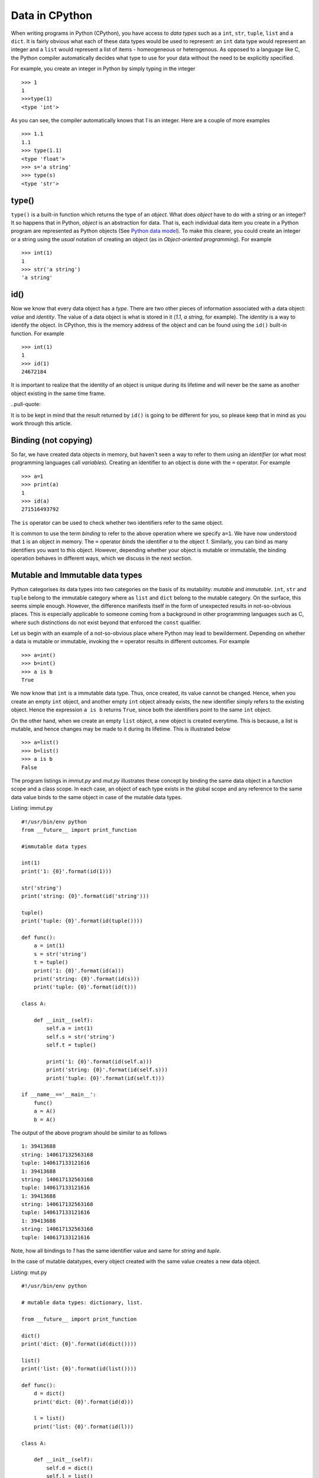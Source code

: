 Data in CPython
---------------

When writing programs in Python (CPython), you have access to `data
types` such as a ``int``, ``str``, ``tuple``, ``list`` and a
``dict``. It is fairly obvious what each of these data types would
be used to represent: an ``int`` data type would represent an integer
and a ``list`` would represent a list of items - homeogeneous or
heterogenous. As opposed to a language like C, the Python compiler
automatically decides what type to use for your data without the need
to be explicitly specified.

For example, you create an integer in Python by simply typing in the
integer ::

    >>> 1
    1
    >>>type(1)
    <type 'int'>

As you can see, the compiler automatically knows that `1` is an
integer. Here are a couple of more examples ::

    >>> 1.1
    1.1
    >>> type(1.1)
    <type 'float'>
    >>> s='a string'
    >>> type(s)
    <type 'str'>

type()
======

``type()`` is a built-in function which returns the type of an
`object`. What does `object` have to do with a string or an integer? It so
happens that in Python, `object` is an abstraction for data. That
is, each individual data item you create in a Python program are
represented as Python objects (See `Python data model`_). To make this
clearer, you could create an integer or a string using the `usual`
notation of creating an object (as in `Object-oriented programming`). For example ::

    >>> int(1)
    1
    >>> str('a string')
    'a string'

id()
====

Now we know that every data object has a `type`. There are two other
pieces of information associated with a data object: `value` and
`identity`. The value of a data object is what is stored in it (`1.1`,
`a string`, for example). The `identity` is a way to identify the
object. In CPython, this is the memory address of the object and can
be found using the ``id()`` built-in function. For example ::

    >>> int(1)
    1
    >>> id(1)
    24672184

It is important to realize that the identity of an object is unique
during its lifetime and will never be the same as another object
existing in the same time frame.

..pull-quote::

It is to be kept in mind that the result returned by ``id()`` is going
to be different for you, so please keep that in mind as you work
through this article.

Binding (not copying)
=====================

So far, we have created data objects in memory, but haven't seen a way
to refer to them using an `identifier` (or what most programming
languages call `variables`). Creating an identifier to an object is
done with the ``=`` operator. For example ::

    >>> a=1
    >>> print(a)
    1
    >>> id(a)
    271516493792

The ``is`` operator can be used to check whether two identifiers refer
to the same object.

It is common to use the term `binding` to refer to the above operation
where we specify ``a=1``. We have now understood that ``1`` is an
object in memory. The ``=`` operator `binds` the identifier `a` to the
object `1`. Similarly, you can bind as many identifiers you want to
this object. However, depending whether your object is mutable or
immutable, the binding operation behaves in different ways, which we
discuss in the next section.

Mutable and Immutable data types
================================

Python categorises its data types into two categories on the basis of
its mutability: `mutable` and `immutable`. ``int``, ``str`` and
``tuple`` belong to the immutable category where as ``list`` and
``dict`` belong to the mutable category. On the surface, this seems
simple enough. However, the difference manifests itself
in the form of unexpected results in not-so-obvious places. This is especially
applicable to someone coming from a background in other programming
languages such as C, where such distinctions do not exist beyond that
enforced the ``const`` qualifier. 

Let us begin with an example of a not-so-obvious place where Python
may lead to bewilderment. Depending on whether a data is mutable or
immutable, invoking the ``=`` operator results in different
outcomes. For example ::

    >>> a=int()
    >>> b=int()
    >>> a is b
    True

We now know that ``int`` is a immutable data type. Thus, once created,
its value cannot be changed. Hence, when you
create an empty ``int`` object, and another empty ``int`` object
already exists, the new identifier simply refers to the existing
object. Hence the expression ``a is b`` returns ``True``, since both
the identifiers point to the same ``int`` object.

On the other hand, when we create an empty ``list`` object, a new
object is created everytime. This is because, a list is mutable, and
hence changes may be made to it during its lifetime. This is
illustrated below ::

    >>> a=list()
    >>> b=list()
    >>> a is b
    False

The program listings in `immut.py` and `mut.py` illustrates these
concept by binding the same data object in a function scope and a
class scope. In each case, an object of each type exists in the global
scope and any reference to the same data value binds to the same
object in case of the mutable data types. 

Listing: immut.py ::

    #!/usr/bin/env python
    from __future__ import print_function

    #immutable data types

    int(1)
    print('1: {0}'.format(id(1)))

    str('string')
    print('string: {0}'.format(id('string')))

    tuple()
    print('tuple: {0}'.format(id(tuple())))

    def func():
        a = int(1)
        s = str('string')
	t = tuple()
	print('1: {0}'.format(id(a)))
	print('string: {0}'.format(id(s)))
	print('tuple: {0}'.format(id(t)))

    class A:

        def __init__(self):
            self.a = int(1)
	    self.s = str('string')
            self.t = tuple()

            print('1: {0}'.format(id(self.a)))
            print('string: {0}'.format(id(self.s)))
            print('tuple: {0}'.format(id(self.t)))

    if __name__=='__main__':
        func()
    	a = A()
    	b = A()


The output of the above program should be similar to as follows ::

    1: 39413688
    string: 140617132563168
    tuple: 140617133121616
    1: 39413688
    string: 140617132563168
    tuple: 140617133121616
    1: 39413688
    string: 140617132563168
    tuple: 140617133121616
    1: 39413688
    string: 140617132563168
    tuple: 140617133121616

Note, how all bindings to `1` has the same identifier value and same 
for `string` and `tuple`.

In the case of mutable datatypes, every object created with the same value creates a new data
object.

Listing: mut.py ::

    #!/usr/bin/env python

    # mutable data types: dictionary, list.

    from __future__ import print_function

    dict()
    print('dict: {0}'.format(id(dict())))

    list()
    print('list: {0}'.format(id(list())))

    def func():
        d = dict()
	print('dict: {0}'.format(id(d)))
    
        l = list()
	print('list: {0}'.format(id(l)))

    class A:

        def __init__(self):
            self.d = dict()
	    self.l = list()
	    print('dict: {0}'.format(id(self.d)))
	    print('list: {0}'.format(id(self.l)))
    
    if __name__=='__main__':

        func()
	a = A()
	b = A()


On executing the above program, you will see output similar to as
follows ::


    dict: 29207184
    list: 139914951589968
    dict: 29214192
    list: 139914951590616
    dict: 29214944
    list: 139914951590760
    dict: 29216672
    list: 139914951590904

As we would expect, everytime a new ``list`` or ``dict`` object is
created, a new object in memory is created and the specified binding
established.

Function parameters
===================

The mutability of data becomes an issue to programmers who have been
exposed to function calling methods, popularly known as `call by value` and `call by
reference`. Well, Python's parameter passing belong to neither
category. It suffices to say that in Python, bindings to the actual
objects are passed by the calling code to the called
function. Depending on the nature of the data object that these
bindings are bound to, any change to their values is either propagated
to the calling code or limited to the called function.

The code listing `pass_around.py` illustrates the differences in
behavior of a string (immutable) and a list and a dictionary
(mutable).

Listing: pass_around.py ::

    #!/usr/bin/env python

    """ Passing around mutable and immutable data objects
    """

    from __future__ import print_function

    def func(alist, astr, adict):

        print('In func() before modification')

    	print('{0} : {1}'.format(astr,id(astr)))
    	print('{0} : {1}'.format(alist,id(alist)))
    	print('{0} : {1}'.format(adict,id(adict)))
    	print()

	alist.append('func')
	astr = 'b string'
	adict = dict([('python','guido')])

    	print('In func() after modification')

    	print('{0} : {1}'.format(astr,id(astr)))
    	print('{0} : {1}'.format(alist,id(alist)))
    	print('{0} : {1}'.format(adict,id(adict)))
    	print()


    if __name__ == '__main__':
        l = [1,3,4]
	d = {}
    	s = 'a string'

    	print('Before func()')

    	print('{0} : {1}'.format(s,id(s)))
    	print('{0} : {1}'.format(l,id(l)))
    	print('{0} : {1}'.format(d,id(d)))

    	print()

	func(l,s,d)

    	print('After func()')

    	print('{0} : {1}'.format(s,id(l)))
    	print('{0} : {1}'.format(l,id(l)))
	print('{0} : {1}'.format(d,id(d)))
	print()


When you run the above program, you will see four "sets" of outputs:
`Before func()`, `In func() before modification`,  `In func() after
modification` and `After func()`. Let us first concentrate on the
first two sets of (sample) output ::

    Before func()
    a string : 140310113870784
    [1, 3, 4] : 140310113732800
    {} : 32276144

    In func() before modification
    a string : 140310113870784
    [1, 3, 4] : 140310113732800
    {} : 32276144


This is a confirmation that the bindings to the actual objects have
been passed to ``func()``.

Next, we make changes to all the three data objects. We `rebind` the
identifier ``astr`` to a new string (which effectively creates a new
string object), append an item to ``alist`` and rebind ``adict`` to a
new dictionary (which also creates a new dictionary object). This is
illustrated in the output of the next set ::

    In func() after modification
    b string : 140310113870448
    [1, 3, 4, 'func'] : 140310113732800
    {'python': 'guido'} : 32245584

As you can see, the identifiers of the string and the dictionary are
now different - as expected. The identifier of the list remains the
same, even though a new item is now present in the list.

The final set of output shows the values of the three objects after
returning from ``func()`` ::

    After func()
    a string : 140310113732800
    [1, 3, 4, 'func'] : 140310113732800
    {} : 32276144

As you can see, the changes to the string and the dictionary haven't
been propagated back, whereas the list now contains the item that was
added in ``func()``. Couple of points to note here:

- For immutable data types, modification to the value is not possible
  by definition. If you want change to be propagated back, return the
  new value from the function (as we see later).

- In the called function, any changes to mutable data types will
  propagate back to the calling function, such as we saw with the
  ``list`` above. In the case of the dictionary, we did not `change`
  ``adict``, but we `rebound` it to a new dictionary. Hence, the
  change was not propagated back.

In the rest of this article, I will discuss a few recipes related to
working with passing data objects to functions and propagating the
changes back to the calling code.

Recipes
=======

In the first recipe, we want that the changes made to the mutable data
object should be propagated back. As you can guess, this is simple and
the `default` behavior.

Listing: mod_mut_parameter.py ::

    #!/usr/bin/env python

    """ Passing mutable data objects
    and returning a modified version.
    """

    from __future__ import print_function

    def func(alist):

        print('In func() before modification')
	print('{0} : {1}'.format(alist,id(alist)))
	print()

	astr = alist.append('new item')

    	print('In func() after modification')
    	print('{0} : {1}'.format(alist,id(alist)))
    	print()

    if __name__ == '__main__':
        l = [1,2,3]

	print('Before func()')

	print('{0} : {1}'.format(l,id(l)))
	print()

	# since l is a mutable object, any changes
	# are automatically propagated to all other bindings
	func(l)

	print('After func()')

	print('{0} : {1}'.format(l,id(l)))
	print()


Now, let's say that you don't want any change to the mutable data
object in ``func()`` to be propagated back to any other copy of that
object. Python's ``copy`` module comes into picture here. Using the
``copy()`` function of this module, you can create a real copy of a
data object with the same value as the original one, but is actually a
different memory object. The next listing demonstrates this.

Listing: nomod_mut_parameter.py ::

    #!/usr/bin/env python

    """ Passing mutable data objects
    so that the changes are not propagated
    """

    from __future__ import print_function
    import copy

    def func(alist):

        print('In func() before modification')
	print('{0} : {1}'.format(alist,id(alist)))
    	print()

	astr = alist.append('new item')

	print('In func() after modification')
    	print('{0} : {1}'.format(alist,id(alist)))
    	print()

    if __name__ == '__main__':
        l = [1,2,3]

	print('Before func()')

	print('{0} : {1}'.format(l,id(l)))
    	print()

	# since l is a mutable object, any changes
	# are automatically propagated to all other bindings
    	# hence, we create a *real* copy and send it
	func(copy.copy(l))

	print('After func()')

	print('{0} : {1}'.format(l,id(l)))
	print()


The output of the above listing (and comparing it to the earlier one)
shows the difference between the two ::

    Before func()
    [1, 2, 3] : 139700653598552

    In func() before modification
    [1, 2, 3] : 139700653651728

    In func() after modification
    [1, 2, 3, 'new item'] : 139700653651728

    After func()
    [1, 2, 3] : 139700653598552


The final recipe demonstrates how you can propagate changes to mutable
data objects using the ``return`` statement.

Listing: mod_immut_parameter.py ::

    #!/usr/bin/env python

    """ Passing immutable data objects
    and returning a modified version.
    """

    from __future__ import print_function

    def func(astr):

        print('In func() before modification')
    	print('{0} : {1}'.format(astr,id(astr)))
    	print()

    	astr = astr.replace('a','b')

    	print('In func() after modification')
    	print('{0} : {1}'.format(astr,id(astr)))
    	print()

    	# return the new string
    	return astr

    if __name__ == '__main__':
        s = str('a string')

	print('Before func()')

	print('{0} : {1}'.format(s,id(s)))
	print()

	# since s is an immutbale object, modifications 
	# are not possible without creating a new object
	# with the modified string
	# recieve the modified string back as the
	# return value
	s = func(s)

	print('After func()')
	
	print('{0} : {1}'.format(s,id(s)))
	print()

When else to use copy()?
========================

The ``copy`` module is useful in other situations where you want a
real copy of a data object instead of another binding to the same
object. The next listing demonstrates this.

Listing: when_copy.py ::

    #!/usr/bin/env python

    from __future__ import print_function
    import copy

    # Immutable object
    a = 1
    b = a

    # At this stage, a and b both are bound to 1.
    # This changes in the next step, since I am now changing the 
    # value of b and int is immutable.
    b = b**2+5

    print(a,b)
    print()

    # Mutable object
    alist = [1,2,3]
    blist = alist

    # At this stage, alist and blist both are bound to [1,2,3]
    # Since a list is mutable, and hence any change to blist is 
    # also reflected back in alist

    blist.append(4)

    print(alist,blist)

    # We need to rebind alist, since it has been modified 
    # in the append operation above
    alist = [1,2,3]

    # create a real copy
    blist = copy.copy(alist)

    # only blist is modified.
    blist.append(4)

    print(alist,blist)


When you run the above code, you should see the following output ::

    1 6
    
    [1, 2, 3, 4] [1, 2, 3, 4]
    [1, 2, 3] [1, 2, 3, 4]

The above example also illustrates another aspect of immutable data
objects. When an immutable data object has multiple bindings, changes
to the value of one binding is not propagated to other bindings, since
a new object is created with the new value. For example :: 

    >>> a=1
    >>> b=a
    >>> a is b
    True
    >>> a=5
    >>> a is b
    False
    >>> a
    5
    >>> b
    1

Thus we can loosely say that in case of immutable data objects, the
``=`` operation does indeed behave like a copy operation in a language
like C.

This is different from mutable data objects where the change in one
binding is propagated to all others ::

    >>> a=[]
    >>> b=a
    >>> c=a
    >>> a.append(1)
    >>> a
    [1]
    >>> b
    [1]
    >>> c
    [1]

Conclusion
==========

While writing the experimental code for this article and the article
itself, I taught myself an area of Python which often left me stumped.
I have certainly gained quite a bit of insight into mutable
and immutable data types and this will enable me to think a little
more about working with data objects during passing them to functions
and creating a copy to modify (such as in multiple threads).

In a next article, I plan to write on variables, data representation
and passing parameters to functions in C highlighting the differences
from Python.

Article, code and Terms of use
==============================

The source for this article and the listings are available here_. Feel
free to use the listings in any way you like. The article source is not
be reproduced/remixed in any form without an explicit permission from
me.

The code listings can be run using CPython 2.7 or CPython 3.3.

Contact
=======

Drop me_ a line at amitsaha.in@gmail.com or tweet me @echorand.

.. _Python data model: http://docs.python.org/2/reference/datamodel.html#objects-values-and-types
.. _me: http://echorand.me
.. _@echorand: https://twitter.com/echorand
.. _here: https://github.com/amitsaha/notes/tree/master/data_python_c
..

Resources and References
========================

- `Strings and Immutability <http://stackoverflow.com/questions/2123925/when-does-python-allocate-new-memory-for-identical-strings>`_
- `copy module <http://docs.python.org/2/library/copy.html>`_
- `id() <http://docs.python.org/2/library/functions.html#id>`_
- `type() <http://docs.python.org/2/library/functions.html#type>`_
